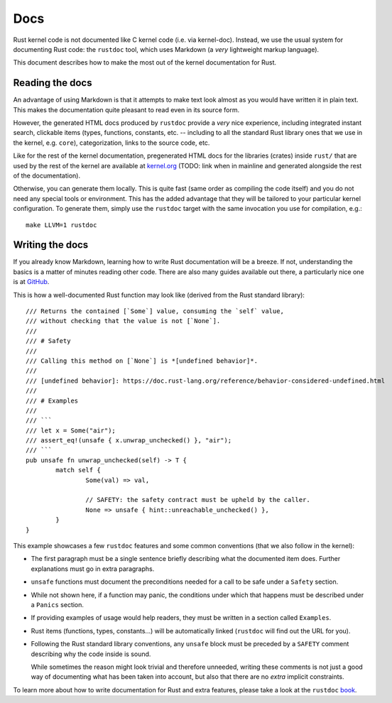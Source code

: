 .. _rust_docs:

Docs
====

Rust kernel code is not documented like C kernel code (i.e. via kernel-doc).
Instead, we use the usual system for documenting Rust code: the ``rustdoc``
tool, which uses Markdown (a *very* lightweight markup language).

This document describes how to make the most out of the kernel documentation
for Rust.


Reading the docs
----------------

An advantage of using Markdown is that it attempts to make text look almost as
you would have written it in plain text. This makes the documentation quite
pleasant to read even in its source form.

However, the generated HTML docs produced by ``rustdoc`` provide a *very* nice
experience, including integrated instant search, clickable items (types,
functions, constants, etc. -- including to all the standard Rust library ones
that we use in the kernel, e.g. ``core``), categorization, links to the source
code, etc.

Like for the rest of the kernel documentation, pregenerated HTML docs for
the libraries (crates) inside ``rust/`` that are used by the rest of the kernel
are available at `kernel.org`_ (TODO: link when in mainline and generated
alongside the rest of the documentation).

.. _kernel.org: http://kernel.org/

Otherwise, you can generate them locally. This is quite fast (same order as
compiling the code itself) and you do not need any special tools or environment.
This has the added advantage that they will be tailored to your particular
kernel configuration. To generate them, simply use the ``rustdoc`` target with
the same invocation you use for compilation, e.g.::

	make LLVM=1 rustdoc


Writing the docs
----------------

If you already know Markdown, learning how to write Rust documentation will be
a breeze. If not, understanding the basics is a matter of minutes reading other
code. There are also many guides available out there, a particularly nice one
is at `GitHub`_.

.. _GitHub: https://guides.github.com/features/mastering-markdown/#syntax

This is how a well-documented Rust function may look like (derived from the Rust
standard library)::

	/// Returns the contained [`Some`] value, consuming the `self` value,
	/// without checking that the value is not [`None`].
	///
	/// # Safety
	///
	/// Calling this method on [`None`] is *[undefined behavior]*.
	///
	/// [undefined behavior]: https://doc.rust-lang.org/reference/behavior-considered-undefined.html
	///
	/// # Examples
	///
	/// ```
	/// let x = Some("air");
	/// assert_eq!(unsafe { x.unwrap_unchecked() }, "air");
	/// ```
	pub unsafe fn unwrap_unchecked(self) -> T {
		match self {
			Some(val) => val,

			// SAFETY: the safety contract must be upheld by the caller.
			None => unsafe { hint::unreachable_unchecked() },
		}
	}

This example showcases a few ``rustdoc`` features and some common conventions
(that we also follow in the kernel):

* The first paragraph must be a single sentence briefly describing what
  the documented item does. Further explanations must go in extra paragraphs.

* ``unsafe`` functions must document the preconditions needed for a call to be
  safe under a ``Safety`` section.

* While not shown here, if a function may panic, the conditions under which
  that happens must be described under a ``Panics`` section.

* If providing examples of usage would help readers, they must be written in
  a section called ``Examples``.

* Rust items (functions, types, constants...) will be automatically linked
  (``rustdoc`` will find out the URL for you).

* Following the Rust standard library conventions, any ``unsafe`` block must be
  preceded by a ``SAFETY`` comment describing why the code inside is sound.

  While sometimes the reason might look trivial and therefore unneeded, writing
  these comments is not just a good way of documenting what has been taken into
  account, but also that there are no *extra* implicit constraints.

To learn more about how to write documentation for Rust and extra features,
please take a look at the ``rustdoc`` `book`_.

.. _book: https://doc.rust-lang.org/rustdoc/how-to-write-documentation.html
